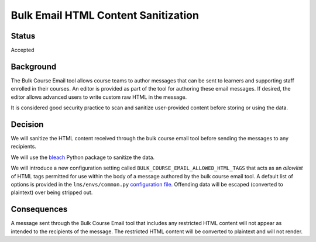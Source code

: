 ====================================
Bulk Email HTML Content Sanitization
====================================

Status
------

Accepted

Background
----------

The Bulk Course Email tool allows course teams to author messages that can be sent to learners and supporting staff enrolled in their courses. An editor is provided as part of the tool for authoring these email messages. If desired, the editor allows advanced users to write custom raw HTML in the message.

It is considered good security practice to scan and sanitize user-provided content before storing or using the data.

Decision
--------

We will sanitize the HTML content received through the bulk course email tool before sending the messages to any recipients.

We will use the `bleach`_ Python package to sanitize the data.

We will introduce a new configuration setting called ``BULK_COURSE_EMAIL_ALLOWED_HTML_TAGS`` that acts as an *allowlist* of HTML tags permitted for use within the body of a message authored by the bulk course email tool. A default list of options is provided in the ``lms/envs/common.py`` `configuration file`_. Offending data will be escaped (converted to plaintext) over being stripped out.

Consequences
------------

A message sent through the Bulk Course Email tool that includes any restricted HTML content will not appear as intended to the recipients of the message. The restricted HTML content will be converted to plaintext and will not render.

.. _bleach: https://bleach.readthedocs.io/en/latest/
.. _configuration file: https://github.com/openedx/edx-platform/blob/e608db847c39c2e3d723ef81f7dac66f63663a28/lms/envs/common.py#L4965
